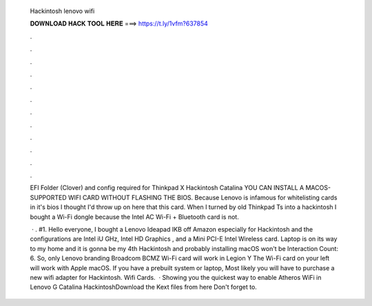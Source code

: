   Hackintosh lenovo wifi
  
  
  
  𝐃𝐎𝐖𝐍𝐋𝐎𝐀𝐃 𝐇𝐀𝐂𝐊 𝐓𝐎𝐎𝐋 𝐇𝐄𝐑𝐄 ===> https://t.ly/1vfm?637854
  
  
  
  .
  
  
  
  .
  
  
  
  .
  
  
  
  .
  
  
  
  .
  
  
  
  .
  
  
  
  .
  
  
  
  .
  
  
  
  .
  
  
  
  .
  
  
  
  .
  
  
  
  .
  
  EFI Folder (Clover) and config required for Thinkpad X Hackintosh Catalina YOU CAN INSTALL A MACOS-SUPPORTED WIFI CARD WITHOUT FLASHING THE BIOS. Because Lenovo is infamous for whitelisting cards in it's bios I thought I'd throw up on here that this card. When I turned by old Thinkpad Ts into a hackintosh I bought a Wi-Fi dongle because the Intel AC Wi-Fi + Bluetooth card is not.
  
   · . #1. Hello everyone, I bought a Lenovo Ideapad IKB off Amazon especially for Hackintosh and the configurations are Intel iU GHz, Intel HD Graphics , and a Mini PCI-E Intel Wireless card. Laptop is on its way to my home and it is gonna be my 4th Hackintosh and probably installing macOS won't be  Interaction Count: 6. So, only Lenovo branding Broadcom BCMZ Wi-Fi card will work in Legion Y The Wi-Fi card on your left will work with Apple macOS. If you have a prebuilt system or laptop, Most likely you will have to purchase a new wifi adapter for Hackintosh. Wifi Cards.  · Showing you the quickest way to enable Atheros WiFi in Lenovo G Catalina HackintoshDownload the Kext files from here  Don't forget to.
